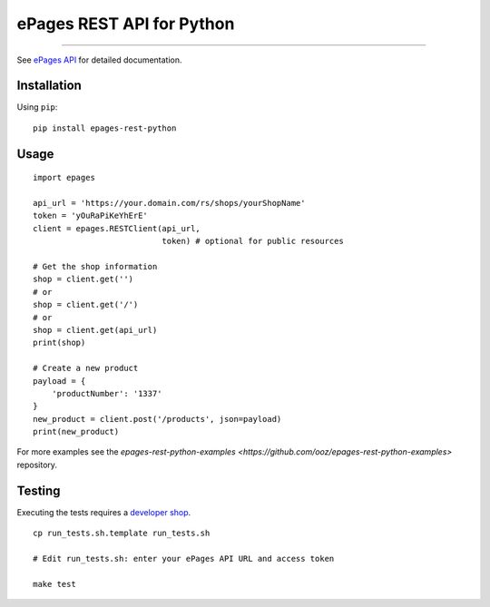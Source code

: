 ePages REST API for Python
==========================

.. image:: https://img.shields.io/badge/license-MIT-blue.svg
    :target: https://github.com/ooz/epages-rest-python

.. image:: https://travis-ci.org/ooz/epages-rest-python.svg?branch=master
    :target: https://travis-ci.org/ooz/epages-rest-python

.. image:: https://badge.fury.io/py/epages-rest-python.svg
    :target: https://badge.fury.io/py/epages-rest-python

------------

See `ePages API <https://developer.epages.com/apps>`_ for detailed documentation.

Installation
------------

Using ``pip``::

    pip install epages-rest-python

Usage
-----

::

    import epages

    api_url = 'https://your.domain.com/rs/shops/yourShopName'
    token = 'yOuRaPiKeYhErE'
    client = epages.RESTClient(api_url,
                               token) # optional for public resources

    # Get the shop information
    shop = client.get('')
    # or
    shop = client.get('/')
    # or
    shop = client.get(api_url)
    print(shop)

    # Create a new product
    payload = {
        'productNumber': '1337'
    }
    new_product = client.post('/products', json=payload)
    print(new_product)

For more examples see the `epages-rest-python-examples <https://github.com/ooz/epages-rest-python-examples>` repository.

Testing
-------

Executing the tests requires a `developer shop <https://developer.epages.com/#modal-popup>`_.

::

    cp run_tests.sh.template run_tests.sh

    # Edit run_tests.sh: enter your ePages API URL and access token

    make test
